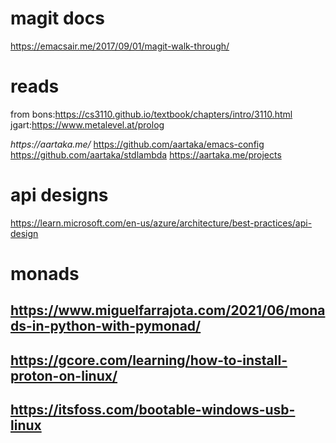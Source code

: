 

* magit docs

https://emacsair.me/2017/09/01/magit-walk-through/

* reads 

from bons:[[https://cs3110.github.io/textbook/chapters/intro/3110.html]]
jgart:[[https://www.metalevel.at/prolog]]


[[ https://aartaka.me/]]
[[https://github.com/aartaka/emacs-config]]
[[https://github.com/aartaka/stdlambda]]
[[https://aartaka.me/projects]]


* api designs

[[https://learn.microsoft.com/en-us/azure/architecture/best-practices/api-design]]



* monads

** https://www.miguelfarrajota.com/2021/06/monads-in-python-with-pymonad/

** [[https://gcore.com/learning/how-to-install-proton-on-linux/]]


** [[https://itsfoss.com/bootable-windows-usb-linux]]
